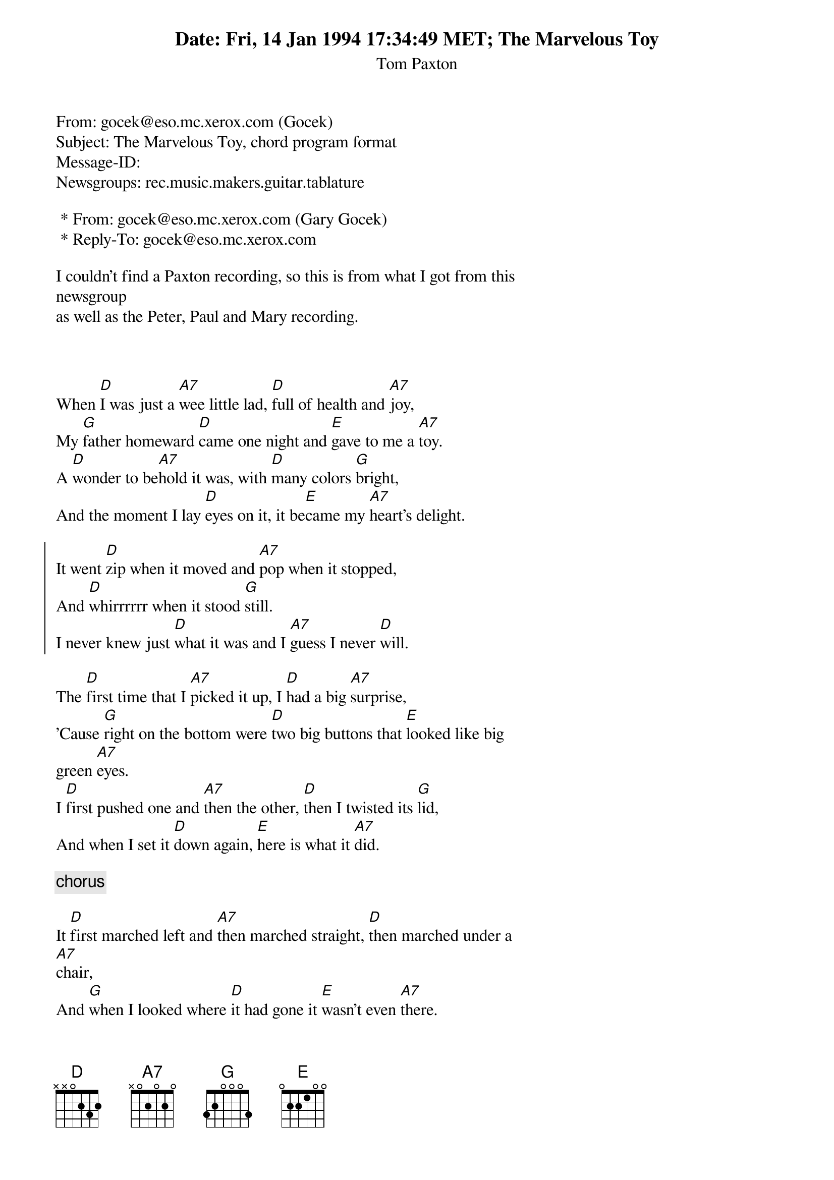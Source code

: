 Date: Fri, 14 Jan 1994 17:34:49 MET
From: gocek@eso.mc.xerox.com (Gocek)
Subject: The Marvelous Toy, chord program format
Message-ID: <1994Jan14.163449.15195@spectrum.xerox.com>
Newsgroups: rec.music.makers.guitar.tablature

 * From: gocek@eso.mc.xerox.com (Gary Gocek)
 * Reply-To: gocek@eso.mc.xerox.com

I couldn't find a Paxton recording, so this is from what I got from this
newsgroup
as well as the Peter, Paul and Mary recording.


{title:The Marvelous Toy}
{st:Tom Paxton}

When [D]I was just a [A7]wee little lad, [D]full of health and [A7]joy,
My [G]father homeward [D]came one night and [E]gave to me a [A7]toy.
A [D]wonder to be[A7]hold it was, with [D]many colors [G]bright,
And the moment I lay [D]eyes on it, it be[E]came my [A7]heart's delight.

{start_of_chorus}
It went [D]zip when it moved and [A7]pop when it stopped,
And [D]whirrrrrr when it stood [G]still.
I never knew just [D]what it was and I [A7]guess I never [D]will.
{end_of_chorus}

The [D]first time that I [A7]picked it up, I [D]had a big [A7]surprise,
'Cause [G]right on the bottom were [D]two big buttons that [E]looked like big
green [A7]eyes.
I [D]first pushed one and [A7]then the other, [D]then I twisted its [G]lid,
And when I set it [D]down again, [E]here is what it [A7]did.

{c: chorus}

It [D]first marched left and [A7]then marched straight, [D]then marched under a
[A7]chair,
And [G]when I looked where [D]it had gone it [E]wasn't even [A7]there.
I [D]started to cry but my [A7]daddy laughted 'cause he [D]knew that I would
[G]find,
When I turned around my [D]marvelous toy would be [E]chugging on be[A7]hind.

{c: chorus}

The [D]years have gone by too [A7]quickly it seems, now [D]I have my own little
[A7]boy,
And [G]yesterday I [D]gave to him my [E]marvelous little [A7]toy.
His [D]eyes nearly popped right [A7]out of his head and he [D]gave a squeal of
[G]glee,
Neither one of us knows just [D]what it is but he [E]loves it just like [A7]me.

{c: chorus}


